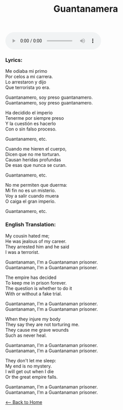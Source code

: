 #+OPTIONS: \n:t
#+TITLE: Guantanamera
#+begin_export HTML
<audio controls>
  <source src="./audio/guantanamero.ogg" type="audio/ogg">
</audio>
#+end_export

*** Lyrics:
Me odiaba mi primo
Por celos a mi carrera.
Lo arrestaron y dijo
Que terrorista yo era.

Guantanamero, soy preso guantanamero.
Guantanamero, soy preso guantanamero.

Ha decidido el imperio
Tenerme por siempre preso
Y la cuestión es hacerlo
Con o sin falso proceso.

Guantanamero, etc.

Cuando me hieren el cuerpo,
Dicen que no me torturan.
Causan heridas profundas
De esas que nunca se curan.

Guantanamero, etc.

No me permiten que duerma:
Mi fin no es un misterio.
Voy a salir cuando muera
O caiga el gran imperio.

Guantanamero, etc.

*** English Translation:
My cousin hated me;
He was jealous of my career.
They arrested him and he said
I was a terrorist.

Guantanaman, I'm a Guantanaman prisoner.
Guantanaman, I'm a Guantanaman prisoner.

The empire has decided
To keep me in prison forever.
The question is whether to do it
With or without a fake trial.

Guantanaman, I'm a Guantanaman prisoner.
Guantanaman, I'm a Guantanaman prisoner.

When they injure my body
They say they are not torturing me.
They cause me grave wounds
Such as never heal.

Guantanaman, I'm a Guantanaman prisoner.
Guantanaman, I'm a Guantanaman prisoner.

They don't let me sleep:
My end is no mystery.
I will get out when I die
Or the great empire falls.

Guantanaman, I'm a Guantanaman prisoner.
Guantanaman, I'm a Guantanaman prisoner.

[[./index.org][<-- Back to Home]]
